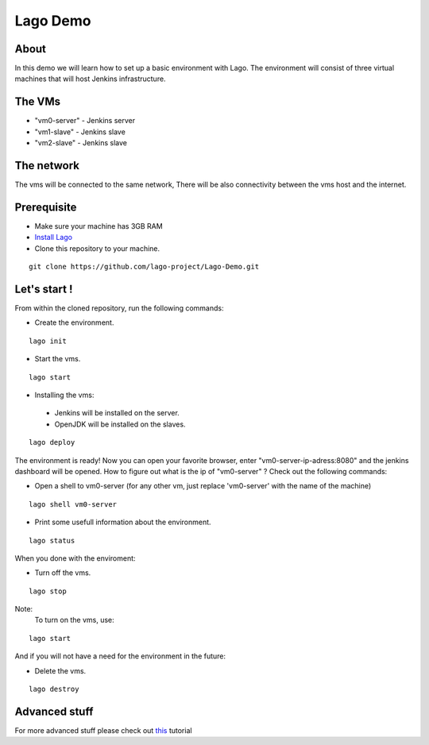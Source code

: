 Lago Demo
====================================

About
^^^^^^

In this demo we will learn how to set up a basic environment with Lago.
The environment will consist of three virtual machines that will host Jenkins infrastructure.

The VMs
^^^^^^^

-  "vm0-server" - Jenkins server
-  "vm1-slave" - Jenkins slave
-  "vm2-slave" - Jenkins slave

The network
^^^^^^^^^^^^

The vms will be connected to the same network, There will be also connectivity between the vms host and the internet.

Prerequisite
^^^^^^^^^^^^^

- Make sure your machine has 3GB RAM
- `Install Lago <http://lago.readthedocs.io/en/latest/README.html#installation>`_
- Clone this repository to your machine.

::

    git clone https://github.com/lago-project/Lago-Demo.git

Let's start !
^^^^^^^^^^^^^^

From within the cloned repository, run the following commands:

-  Create the environment.

::

    lago init

-  Start the vms.

::

    lago start

-   Installing the vms:
   -  Jenkins will be installed on the server.
   -  OpenJDK will be installed on the slaves.

::

    lago deploy

The environment is ready!
Now you can open your favorite browser, enter "vm0-server-ip-adress:8080" and the jenkins dashboard will be opened.
How to figure out what is the ip of "vm0-server" ?
Check out the following commands:

- Open a shell to vm0-server (for any other vm, just replace 'vm0-server' with the name of the machine)

::

    lago shell vm0-server

- Print some usefull information about the environment.

::

    lago status

When you done with the enviroment:

- Turn off the vms.

::

    lago stop



Note:
 To turn on the vms, use::

::

    lago start

And if you will not have a need for the environment in the future:

- Delete the vms.

::

    lago destroy

Advanced stuff
^^^^^^^^^^^^^^^

For more advanced stuff please check out `this <http://lago.readthedocs.io/en/latest/index.html>`__ tutorial
